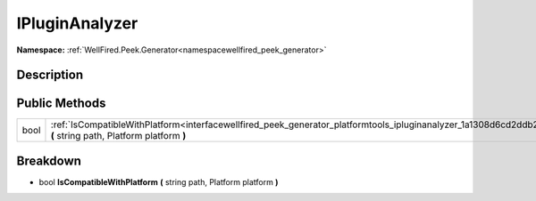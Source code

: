 .. _interfacewellfired_peek_generator_platformtools_ipluginanalyzer:

IPluginAnalyzer
================

**Namespace:** :ref:`WellFired.Peek.Generator<namespacewellfired_peek_generator>`

Description
------------



Public Methods
---------------

+-------------+---------------------------------------------------------------------------------------------------------------------------------------------------------------------------------+
|bool         |:ref:`IsCompatibleWithPlatform<interfacewellfired_peek_generator_platformtools_ipluginanalyzer_1a1308d6cd2ddb22f48064f35ccea32780>` **(** string path, Platform platform **)**   |
+-------------+---------------------------------------------------------------------------------------------------------------------------------------------------------------------------------+

Breakdown
----------

.. _interfacewellfired_peek_generator_platformtools_ipluginanalyzer_1a1308d6cd2ddb22f48064f35ccea32780:

- bool **IsCompatibleWithPlatform** **(** string path, Platform platform **)**

